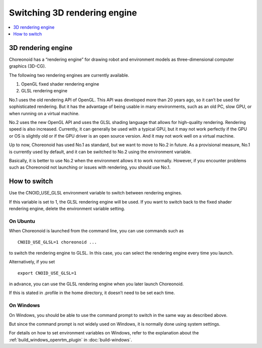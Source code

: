 Switching 3D rendering engine
=============================

.. contents::
   :local:
   :depth: 1

.. highlight:: sh

3D rendering engine
-------------------

Choreonoid has a “rendering engine” for drawing robot and environment models as three-dimensional computer graphics (3D-CG).

The following two rendering engines are currently available.

1. OpenGL fixed shader rendering engine
2. GLSL rendering engine

No.1 uses the old rendering API of OpenGL. This API was developed more than 20 years ago, so it can’t be used for sophisticated rendering. But it has the advantage of being usable in many environments, such as an old PC, slow GPU, or when running on a virtual machine.

No.2 uses the new OpenGL API and uses the GLSL shading language that allows for high-quality rendering. Rendering speed is also increased. Currently, it can generally be used with a typical GPU, but it may not work perfectly if the GPU or OS is slightly old or if the GPU driver is an open source version. And it may not work well on a virtual machine.

Up to now, Choreonoid has used No.1 as standard, but we want to move to No.2 in future. As a provisional measure, No.1 is currently used by default, and it can be switched to No.2 using the environment variable.

Basically, it is better to use No.2 when the environment allows it to work normally. However, if you encounter problems such as Choreonoid not launching or issues with rendering, you should use No.1.

How to switch
-------------

Use the CNOID_USE_GLSL environment variable to switch between rendering engines.

If this variable is set to 1, the GLSL rendering engine will be used. If you want to switch back to the fixed shader rendering engine, delete the environment variable setting.

On Ubuntu
~~~~~~~~~

When Choreonoid is launched from the command line, you can use commands such as ::

 CNOID_USE_GLSL=1 choreonoid ...

to switch the rendering engine to GLSL. In this case, you can select the rendering engine every time you launch.

Alternatively, if you set ::

 export CNOID_USE_GLSL=1

in advance, you can use the GLSL rendering engine when you later launch Choreonoid.

If this is stated in .profile in the home directory, it doesn’t need to be set each time.

On Windows
~~~~~~~~~~

On Windows, you should be able to use the command prompt to switch in the same way as described above.

But since the command prompt is not widely used on Windows, it is normally done using system settings.

For details on how to set environment variables on Windows, refer to the explanation about the :ref:`build_windows_openrtm_plugin` in  :doc:`build-windows`. 

